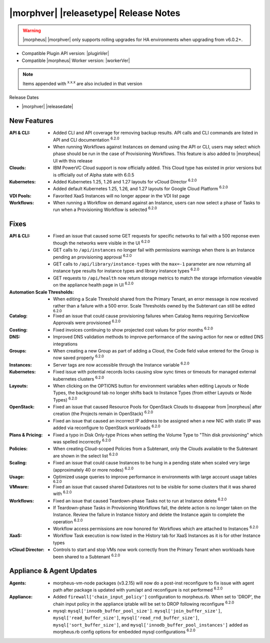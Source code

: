 .. _Release Notes:

**************************************
|morphver| |releasetype| Release Notes
**************************************

.. WARNING:: |morpheus| |morphver| only supports rolling upgrades for HA environments when upgrading from v6.0.2+.

- Compatible Plugin API version: |pluginVer|
- Compatible |morpheus| Worker version: |workerVer|

.. NOTE:: Items appended with :superscript:`x.x.x` are also included in that version

Release Dates

- |morphver| |releasedate|

New Features
============

:API & CLI: - Added CLI and API coverage for removing backup results. API calls and CLI commands are listed in API and CLI documentation :superscript:`6.2.0`
             - When running Workflows against Instances on demand using the API or CLI, users may select which phase should be run in the case of Provisioning Workflows. This feature is also added to |morpheus| UI with this release
:Clouds: - IBM PowerVC Cloud support is now officially added. This Cloud type has existed in prior versions but is officially out of Alpha state with 6.0.5
:Kubernetes: - Added Kubernetes 1.25, 1.26 and 1.27 layouts for vCloud Director :superscript:`6.2.0`
              - Added default Kubernetes 1.25, 1.26, and 1.27 layouts for Google Cloud Platform :superscript:`6.2.0`
:VDI Pools: - Favorited XaaS Instances will no longer appear in the VDI list page
:Workflows: - When running a Workflow on demand against an Instance, users can now select a phase of Tasks to run when a Provisioning Workflow is selected :superscript:`6.2.0`


Fixes
=====

:API & CLI: - Fixed an issue that caused some GET requests for specific networks to fail with a 500 reponse even though the networks were visible in the UI :superscript:`6.2.0`
             - GET calls to ``/api/instances`` no longer fail with permissions warnings when there is an Instance pending an provisioning approval :superscript:`6.2.0`
             - GET calls to ``/api/library/instance-types`` with the ``max=-1`` parameter are now returning all instance type results for instance types and library instance types :superscript:`6.2.0`
             - GET requests to ``/api/health`` now return storage metrics to match the storage information viewable on the appliance health page in UI :superscript:`6.2.0`
:Automation Scale Thresholds: - When editing a Scale Threshold shared from the Primary Tenant, an error message is now received rather than a failure with a 500 error. Scale Thresholds owned by the Subtenant can still be edited :superscript:`6.2.0`
:Catalog: - Fixed an issue that could cause provisioning failures when Catalog Items requiring ServiceNow Approvals were provisioned :superscript:`6.2.0`
:Costing: - Fixed invoices continuing to show projected cost values for prior months :superscript:`6.2.0`
:DNS: - Improved DNS validation methods to improve performance of the saving action for new or edited DNS integrations
:Groups: - When creating a new Group as part of adding a Cloud, the Code field value entered for the Group is now saved properly :superscript:`6.2.0`
:Instances: - Server tags are now accessible through the Instance variable :superscript:`6.2.0`
:Kubernetes: - Fixed issue with potential records locks causing slow sync times or timeouts for managed external kubernetes clusters :superscript:`6.2.0`
:Layouts: - When clicking on the OPTIONS button for environment variables when editing Layouts or Node Types, the background tab no longer shifts back to Instance Types (from either Layouts or Node Types) :superscript:`6.2.0`
:OpenStack: - Fixed an issue that caused Resource Pools for OpenStack Clouds to disappear from |morpheus| after creation (the Projects remain in OpenStack) :superscript:`6.2.0`
             - Fixed an issue that caused an incorrect IP address to be assigned when a new NIC with static IP was added via reconfigure to OpenStack workloads :superscript:`6.2.0`
:Plans & Pricing: - Fixed a typo in Disk Only-type Prices when setting the Volume Type to "Thin disk provisioning" which was spelled incorrectly :superscript:`6.2.0`
:Policies: - When creating Cloud-scoped Policies from a Subtenant, only the Clouds available to the Subtenant are shown in the select list :superscript:`6.2.0`
:Scaling: - Fixed an issue that could cause Instances to be hung in a pending state when scaled very large (approximately 40 or more nodes) :superscript:`6.2.0`
:Usage: - Optimized usage queries to improve performance in environments with large account usage tables :superscript:`6.2.0`
:VMware: - Fixed an issue that caused shared Datastores not to be visible for some clusters that it was shared with :superscript:`6.2.0`
:Workflows: - Fixed an issue that caused Teardown-phase Tasks not to run at Instance delete :superscript:`6.2.0`
             - If Teardown-phase Tasks in Provisioning Workflows fail, the delete action is no longer taken on the Instance. Review the failure in Instance history and delete the Instance again to complete the operation :superscript:`6.2.0`
             - Workflow access permissions are now honored for Workflows which are attached to Instances :superscript:`6.2.0`
:XaaS: - Workflow Task execution is now listed in the History tab for XaaS Instances as it is for other Instance types
:vCloud Director: - Controls to start and stop VMs now work correctly from the Primary Tenant when workloads have been shared to a Subtenant :superscript:`6.2.0`


Appliance & Agent Updates
=========================

:Agents: - morpheus-vm-node packages (v3.2.15) will now do a post-inst reconfigure to fix issue with agent path after package is updated with yum/apt and reconfigure is not performed :superscript:`6.2.0`
:Appliance: - Added ``firewall['chain_input_policy']`` configuration to morpheus.rb. When set to 'DROP', the chain input policy in the appliance iptable will be set to DROP following reconfigure :superscript:`6.2.0`
            - mysql: ``mysql['innodb_buffer_pool_size']``. ``mysql['join_buffer_size']``, ``mysql['read_buffer_size']``, ``mysql['read_rnd_buffer_size']``, ``mysql['sort_buffer_size']``, and ``mysql['innodb_buffer_pool_instances']`` added as morpheus.rb config options for embedded mysql configurations :superscript:`6.2.0`
